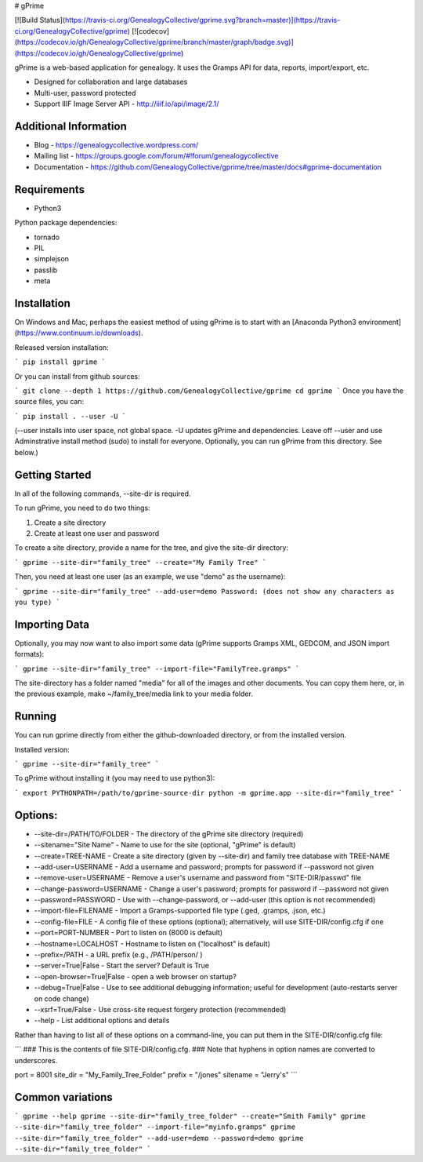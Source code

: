# gPrime

[![Build Status](https://travis-ci.org/GenealogyCollective/gprime.svg?branch=master)](https://travis-ci.org/GenealogyCollective/gprime) [![codecov](https://codecov.io/gh/GenealogyCollective/gprime/branch/master/graph/badge.svg)](https://codecov.io/gh/GenealogyCollective/gprime)

gPrime is a web-based application for genealogy. It uses the Gramps API for data, reports, import/export, etc.

* Designed for collaboration and large databases
* Multi-user, password protected
* Support IIIF Image Server API - http://iiif.io/api/image/2.1/

Additional Information
----------------------

* Blog - https://genealogycollective.wordpress.com/
* Mailing list - https://groups.google.com/forum/#!forum/genealogycollective
* Documentation - https://github.com/GenealogyCollective/gprime/tree/master/docs#gprime-documentation

Requirements
------------

* Python3

Python package dependencies:

* tornado
* PIL
* simplejson
* passlib
* meta

Installation
-------------

On Windows and Mac, perhaps the easiest method of using gPrime is to start with an [Anaconda Python3 environment](https://www.continuum.io/downloads).

Released version installation:

```
pip install gprime
```

Or you can install from github sources:

```
git clone --depth 1 https://github.com/GenealogyCollective/gprime
cd gprime
```
Once you have the source files, you can:

```
pip install . --user -U
```

(--user installs into user space, not global space. -U updates gPrime and dependencies. Leave off --user and use Adminstrative install method (sudo) to install for everyone. Optionally, you can run gPrime from this directory. See below.)


Getting Started
---------------

In all of the following commands, --site-dir is required.

To run gPrime, you need to do two things:

1. Create a site directory
2. Create at least one user and password

To create a site directory, provide a name for the tree, and give the site-dir directory:

```
gprime --site-dir="family_tree" --create="My Family Tree" 
```

Then, you need at least one user (as an example, we use "demo" as the username):

```
gprime --site-dir="family_tree" --add-user=demo
Password: (does not show any characters as you type)
```

Importing Data
--------------

Optionally, you may now want to also import some data (gPrime supports Gramps XML, GEDCOM, and JSON import formats):

```
gprime --site-dir="family_tree" --import-file="FamilyTree.gramps"
```

The site-directory has a folder named "media" for all of the images and other documents. You can copy them here, or, in the previous example, make ~/family_tree/media link to your media folder.

Running
-------

You can run gprime directly from either the github-downloaded directory, or from the installed version.

Installed version:

```
gprime --site-dir="family_tree"
```

To gPrime without installing it (you may need to use python3):

```
export PYTHONPATH=/path/to/gprime-source-dir
python -m gprime.app --site-dir="family_tree"
```

Options:
------------

* --site-dir=/PATH/TO/FOLDER - The directory of the gPrime site directory (required)
* --sitename="Site Name" - Name to use for the site (optional, "gPrime" is default)
* --create=TREE-NAME - Create a site directory (given by --site-dir) and family tree database with TREE-NAME
* --add-user=USERNAME - Add a username and password; prompts for password if --password not given
* --remove-user=USERNAME - Remove a user's username and password from "SITE-DIR/passwd" file
* --change-password=USERNAME - Change a user's password; prompts for password if --password not given
* --password=PASSWORD - Use with --change-password, or --add-user (this option is not recommended)
* --import-file=FILENAME - Import a Gramps-supported file type (.ged, .gramps, .json, etc.)
* --config-file=FILE - A config file of these options (optional); alternatively, will use SITE-DIR/config.cfg if one
* --port=PORT-NUMBER - Port to listen on (8000 is default)
* --hostname=LOCALHOST - Hostname to listen on ("localhost" is default)
* --prefix=/PATH - a URL prefix (e.g., /PATH/person/ )
* --server=True|False - Start the server? Default is True
* --open-browser=True|False - open a web browser on startup?
* --debug=True|False - Use to see additional debugging information; useful for development (auto-restarts server on code change)
* --xsrf=True/False - Use cross-site request forgery protection (recommended)
* --help - List additional options and details

Rather than having to list all of these options on a command-line, you can put them in the SITE-DIR/config.cfg file:

```
### This is the contents of file SITE-DIR/config.cfg.
### Note that hyphens in option names are converted to underscores.

port     = 8001
site_dir = "My_Family_Tree_Folder"
prefix   = "/jones"
sitename = "Jerry's"
```

Common variations
-----------------

```
gprime --help
gprime --site-dir="family_tree_folder" --create="Smith Family"
gprime --site-dir="family_tree_folder" --import-file="myinfo.gramps"
gprime --site-dir="family_tree_folder" --add-user=demo --password=demo
gprime --site-dir="family_tree_folder"
```


